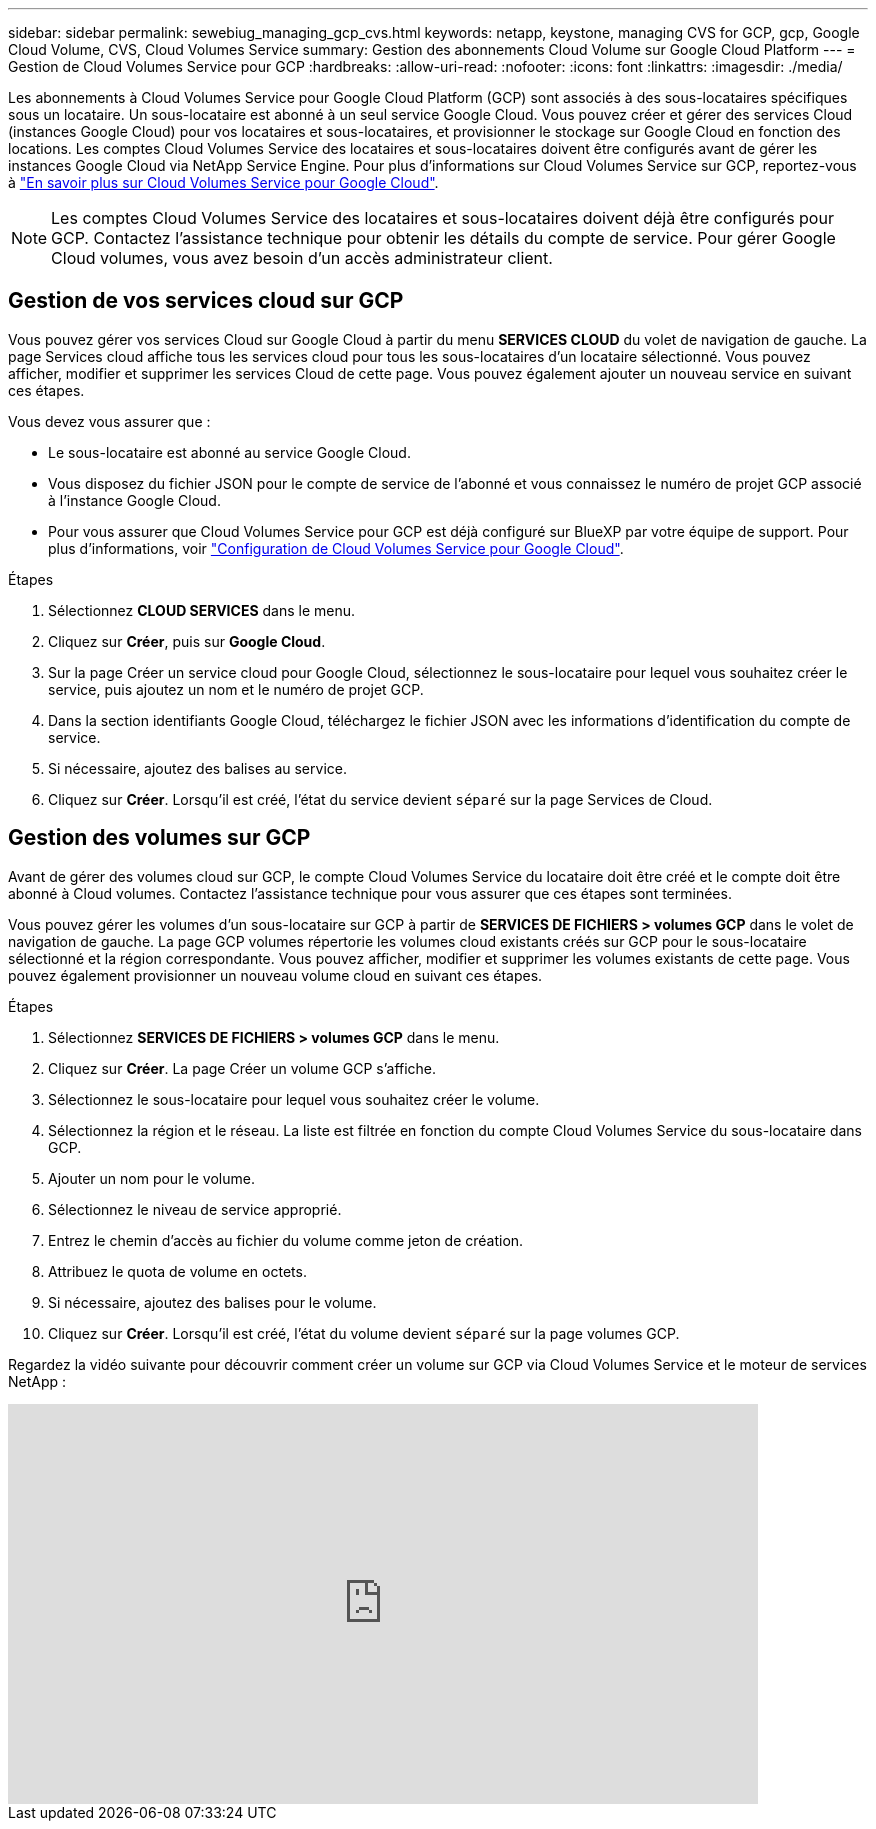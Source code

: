 ---
sidebar: sidebar 
permalink: sewebiug_managing_gcp_cvs.html 
keywords: netapp, keystone, managing CVS for GCP, gcp, Google Cloud Volume, CVS, Cloud Volumes Service 
summary: Gestion des abonnements Cloud Volume sur Google Cloud Platform 
---
= Gestion de Cloud Volumes Service pour GCP
:hardbreaks:
:allow-uri-read: 
:nofooter: 
:icons: font
:linkattrs: 
:imagesdir: ./media/


[role="lead"]
Les abonnements à Cloud Volumes Service pour Google Cloud Platform (GCP) sont associés à des sous-locataires spécifiques sous un locataire. Un sous-locataire est abonné à un seul service Google Cloud. Vous pouvez créer et gérer des services Cloud (instances Google Cloud) pour vos locataires et sous-locataires, et provisionner le stockage sur Google Cloud en fonction des locations. Les comptes Cloud Volumes Service des locataires et sous-locataires doivent être configurés avant de gérer les instances Google Cloud via NetApp Service Engine. Pour plus d'informations sur Cloud Volumes Service sur GCP, reportez-vous à https://docs.netapp.com/us-en/occm/concept_cvs_gcp.html["En savoir plus sur Cloud Volumes Service pour Google Cloud"].


NOTE: Les comptes Cloud Volumes Service des locataires et sous-locataires doivent déjà être configurés pour GCP. Contactez l'assistance technique pour obtenir les détails du compte de service. Pour gérer Google Cloud volumes, vous avez besoin d'un accès administrateur client.



== Gestion de vos services cloud sur GCP

Vous pouvez gérer vos services Cloud sur Google Cloud à partir du menu *SERVICES CLOUD* du volet de navigation de gauche. La page Services cloud affiche tous les services cloud pour tous les sous-locataires d'un locataire sélectionné. Vous pouvez afficher, modifier et supprimer les services Cloud de cette page. Vous pouvez également ajouter un nouveau service en suivant ces étapes.

Vous devez vous assurer que :

* Le sous-locataire est abonné au service Google Cloud.
* Vous disposez du fichier JSON pour le compte de service de l'abonné et vous connaissez le numéro de projet GCP associé à l'instance Google Cloud.
* Pour vous assurer que Cloud Volumes Service pour GCP est déjà configuré sur BlueXP par votre équipe de support. Pour plus d'informations, voir https://docs.netapp.com/us-en/occm/task_setup_cvs_gcp.html["Configuration de Cloud Volumes Service pour Google Cloud"].


.Étapes
. Sélectionnez *CLOUD SERVICES* dans le menu.
. Cliquez sur *Créer*, puis sur *Google Cloud*.
. Sur la page Créer un service cloud pour Google Cloud, sélectionnez le sous-locataire pour lequel vous souhaitez créer le service, puis ajoutez un nom et le numéro de projet GCP.
. Dans la section identifiants Google Cloud, téléchargez le fichier JSON avec les informations d'identification du compte de service.
. Si nécessaire, ajoutez des balises au service.
. Cliquez sur *Créer*. Lorsqu'il est créé, l'état du service devient `séparé` sur la page Services de Cloud.




== Gestion des volumes sur GCP

Avant de gérer des volumes cloud sur GCP, le compte Cloud Volumes Service du locataire doit être créé et le compte doit être abonné à Cloud volumes. Contactez l'assistance technique pour vous assurer que ces étapes sont terminées.

Vous pouvez gérer les volumes d'un sous-locataire sur GCP à partir de *SERVICES DE FICHIERS > volumes GCP* dans le volet de navigation de gauche. La page GCP volumes répertorie les volumes cloud existants créés sur GCP pour le sous-locataire sélectionné et la région correspondante. Vous pouvez afficher, modifier et supprimer les volumes existants de cette page. Vous pouvez également provisionner un nouveau volume cloud en suivant ces étapes.

.Étapes
. Sélectionnez *SERVICES DE FICHIERS > volumes GCP* dans le menu.
. Cliquez sur *Créer*. La page Créer un volume GCP s'affiche.
. Sélectionnez le sous-locataire pour lequel vous souhaitez créer le volume.
. Sélectionnez la région et le réseau. La liste est filtrée en fonction du compte Cloud Volumes Service du sous-locataire dans GCP.
. Ajouter un nom pour le volume.
. Sélectionnez le niveau de service approprié.
. Entrez le chemin d'accès au fichier du volume comme jeton de création.
. Attribuez le quota de volume en octets.
. Si nécessaire, ajoutez des balises pour le volume.
. Cliquez sur *Créer*. Lorsqu'il est créé, l'état du volume devient `séparé` sur la page volumes GCP.


Regardez la vidéo suivante pour découvrir comment créer un volume sur GCP via Cloud Volumes Service et le moteur de services NetApp :

video::Crq5a1zi1Vg[youtube,width=750,height=400]